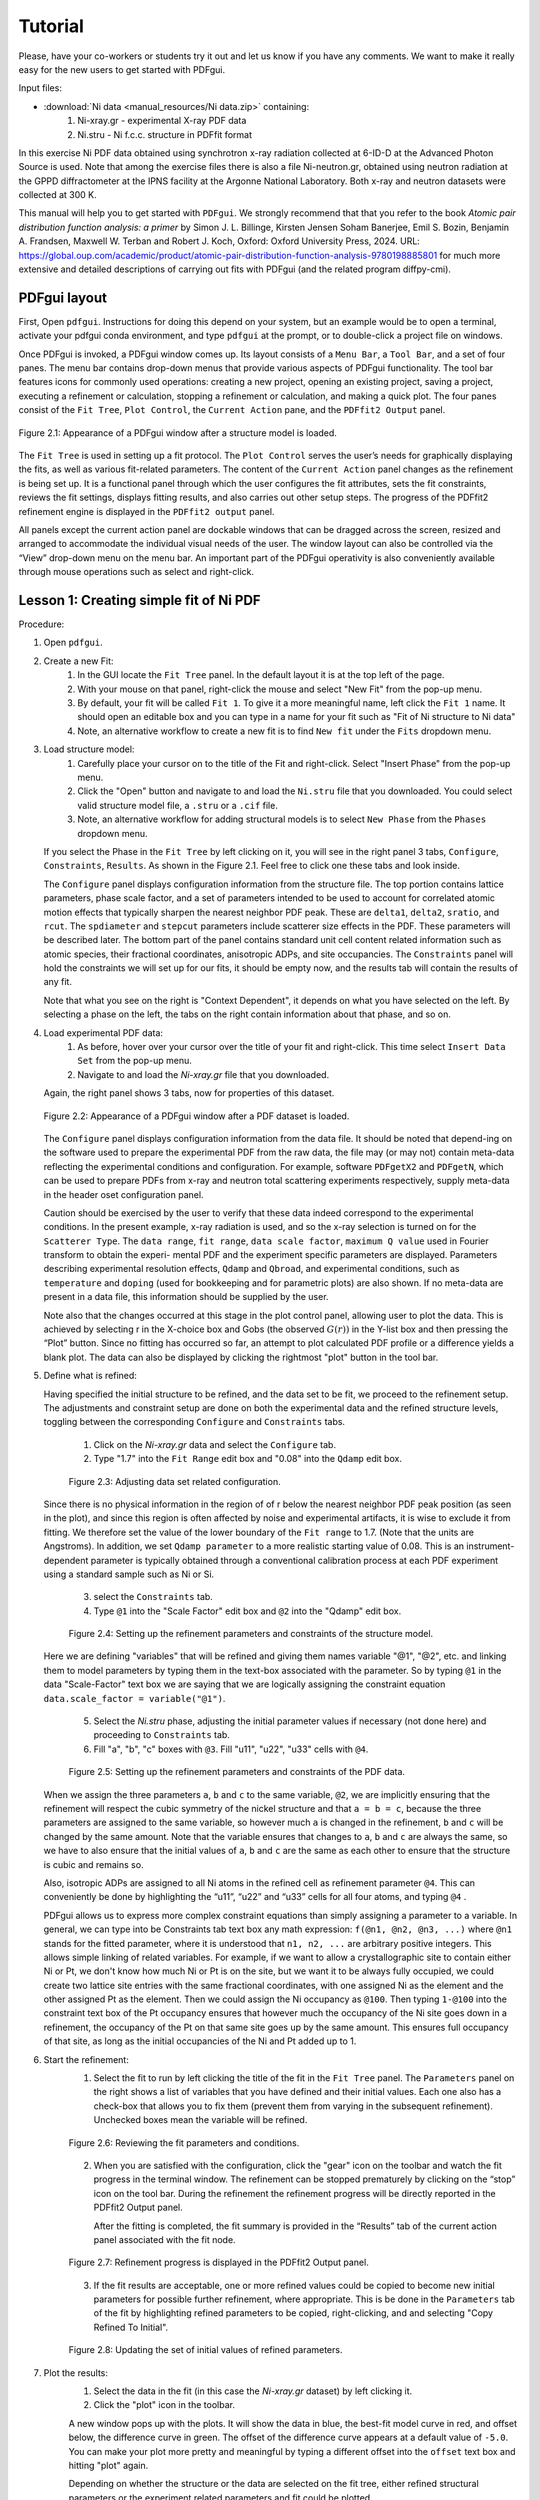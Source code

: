 .. _tutorial:

Tutorial
########

Please, have your co-workers or students try it out and let us know if you
have any comments.  We want to make it really easy for the new users to get
started with PDFgui.

Input files:

- :download:`Ni data <manual_resources/Ni data.zip>` containing:
    1. Ni-xray.gr - experimental X-ray PDF data
    2. Ni.stru - Ni f.c.c. structure in PDFfit format

In this exercise Ni PDF data obtained using synchrotron x-ray radiation collected at 6-ID-D at the Advanced Photon Source is used. Note that among the exercise files there is also a file Ni-neutron.gr, obtained using neutron radiation at the GPPD diffractometer at the IPNS facility at the Argonne National Laboratory. Both x-ray and neutron datasets were collected at 300 K.

This manual will help you to get started with ``PDFgui``.  We strongly recommend that that you refer to
the book `Atomic pair distribution function analysis: a primer` by Simon J. L. Billinge, Kirsten Jensen
Soham Banerjee, Emil S. Bozin, Benjamin A. Frandsen, Maxwell W. Terban and Robert J. Koch, Oxford:
Oxford University Press, 2024. URL: https://global.oup.com/academic/product/atomic-pair-distribution-function-analysis-9780198885801 for much more extensive and detailed descriptions of carrying out fits with PDFgui (and the related program diffpy-cmi).

=============
PDFgui layout
=============

First, Open ``pdfgui``. Instructions for doing this depend on your system, but an example would be to open a terminal, activate your pdfgui conda environment, and type ``pdfgui`` at the prompt, or to double-click a project file on windows.

Once PDFgui is invoked, a PDFgui window comes up. Its layout consists of a
``Menu Bar``, a ``Tool Bar``, and a set of four panes. The menu bar contains
drop-down menus that provide various aspects of PDFgui functionality.  The tool
bar features icons for commonly used operations: creating a new project,
opening an existing project, saving a project, executing a refinement or
calculation, stopping a refinement or calculation, and making a quick plot. The
four panes consist of the ``Fit Tree``, ``Plot Control``, the ``Current Action``
pane, and the ``PDFfit2 Output`` panel.

.. figure:: images/fig2-01.png
   :align: center
   :figwidth: 100%

   Figure 2.1: Appearance of a PDFgui window after a structure model  is loaded.

The ``Fit Tree`` is used in setting up a fit protocol. The ``Plot Control`` serves the user’s needs
for graphically displaying the fits, as well as various fit-related parameters. The content of
the ``Current Action`` panel changes as the refinement is being set up. It is a functional panel
through which the user configures the fit attributes, sets the fit constraints, reviews the fit
settings, displays fitting results, and also carries out other setup steps. The progress of the
PDFfit2 refinement engine is displayed in the ``PDFfit2 output`` panel.



All panels except the
current action panel are dockable windows that can be dragged across the screen, resized
and arranged to accommodate the individual visual needs of the user. The window layout
can also be controlled via the “View” drop-down menu on the menu bar. An important part
of the PDFgui operativity is also conveniently available through mouse operations such as
select and right-click.


.. _lesson1:
=======================================
Lesson 1: Creating simple fit of Ni PDF
=======================================


Procedure:

1. Open ``pdfgui``.

2. Create a new Fit:
    1. In the GUI locate the ``Fit Tree`` panel.  In the default layout it is at the top left of the page.
    2. With your mouse on that panel, right-click the mouse and select "New Fit" from the pop-up menu.
    3. By default, your fit will be called ``Fit 1``. To give it a more meaningful name, left
       click the ``Fit 1`` name. It should open an editable box and you can type in a name for your
       fit such as "Fit of Ni structure to Ni data"
    4. Note, an alternative workflow to create a new fit is to find ``New fit`` under the ``Fits`` dropdown menu.

3. Load structure model:
    1. Carefully place your cursor on to the title of the Fit and right-click. Select "Insert Phase" from the pop-up menu.
    2. Click the "Open" button and navigate to and load the ``Ni.stru`` file that you downloaded.  You could select
       valid structure model file, a ``.stru`` or a ``.cif`` file.
    3. Note, an alternative workflow for adding structural models is to select ``New Phase`` from the ``Phases`` dropdown menu.

   If you select the Phase in the ``Fit Tree`` by left clicking on it, you will see in the right panel 3 tabs, ``Configure``, ``Constraints``, ``Results``. As shown in the Figure 2.1. Feel free to click one these tabs and look inside.

   The ``Configure`` panel displays configuration information from the structure file. The top portion contains lattice parameters, phase scale factor, and a set of parameters intended to be used to account for correlated atomic motion effects that typically sharpen the nearest neighbor PDF peak. These are ``delta1``, ``delta2``, ``sratio``, and ``rcut``. The ``spdiameter`` and ``stepcut`` parameters include scatterer size effects in the PDF. These parameters will be described later. The bottom part of the panel contains standard unit cell content related information such as atomic species, their fractional coordinates, anisotropic ADPs, and site occupancies. The ``Constraints`` panel will hold the constraints we will set up for our fits, it should be empty now, and the results tab will contain the results of any fit.

   Note that what you see on the right is "Context Dependent", it depends on what you have selected on the left.
   By selecting a phase on the left, the tabs on the right contain information about that phase, and so on.


4. Load experimental PDF data:
    1. As before, hover over your cursor over the title of your fit and right-click.  This time select
       ``Insert Data Set`` from the pop-up menu.
    2. Navigate to and load the `Ni-xray.gr` file that you downloaded.

   Again, the right panel shows 3 tabs, now for properties of this dataset.


   .. figure:: images/fig2-02.png
      :align: center
      :figwidth: 100%

      Figure 2.2: Appearance of a PDFgui window after a PDF dataset is loaded.

   The ``Configure``
   panel displays configuration information from the data file. It should be noted that depend-ing on the software used to prepare the experimental PDF from the raw data, the file may
   (or may not) contain meta-data reflecting the experimental conditions and configuration.
   For example, software ``PDFgetX2`` and ``PDFgetN``, which can be used to prepare PDFs from
   x-ray and neutron total scattering experiments respectively, supply meta-data in the header
   oset configuration panel.

   Caution should be exercised by the user to verify that these data
   indeed correspond to the experimental conditions. In the present example, x-ray radiation
   is used, and so the x-ray selection is turned on for the ``Scatterer Type``. The ``data range``, ``fit
   range``, ``data scale factor``, ``maximum Q value`` used in Fourier transform to obtain the experi-
   mental PDF and the experiment specific parameters are displayed.
   Parameters describing
   experimental resolution effects, ``Qdamp`` and ``Qbroad``, and experimental conditions, such as
   ``temperature`` and ``doping`` (used for bookkeeping and for parametric plots) are also shown.
   If no meta-data are present in a data file, this information should be supplied by the user.

   Note also that the changes occurred at this stage in the plot control panel, allowing user to
   plot the data. This is achieved by selecting r in the X-choice box and Gobs (the observed :math:`G(r))` in the Y-list box and then pressing the “Plot” button. Since no fitting has occurred
   so far, an attempt to plot calculated PDF profile or a difference yields a blank plot. The
   data can also be displayed by clicking the rightmost "plot" button |plot| in the tool bar.


5. Define what is refined:

   Having specified the initial structure to be refined, and the data set to be fit, we proceed
   to the refinement setup.
   The adjustments and constraint setup are done on both the experimental data and the refined structure levels, toggling between the corresponding ``Configure`` and ``Constraints`` tabs.

    1. Click on the `Ni-xray.gr` data and select the ``Configure`` tab.
    2. Type "1.7" into the ``Fit Range`` edit box and "0.08" into the ``Qdamp`` edit box.

    .. figure:: images/fig2-03.png
	:align: center
	:figwidth: 100%

	Figure 2.3: Adjusting data set related configuration.

   Since there is no physical information in the region of of r below the nearest neighbor PDF peak position (as seen in the plot), and since this region is often affected by noise and experimental artifacts, it is wise to exclude it from fitting.
   We therefore set the value of the lower boundary of the ``Fit range`` to 1.7. (Note that the
   units are Angstroms). In addition, we set ``Qdamp parameter`` to a more realistic starting
   value of 0.08. This is an instrument-dependent parameter is typically obtained through a
   conventional calibration process at each PDF experiment using a standard sample such as Ni or Si.


    3. select the ``Constraints`` tab.
    4. Type ``@1`` into the "Scale Factor" edit box and ``@2`` into the "Qdamp" edit box.

    .. figure:: images/fig2-04.png
	:align: center
	:figwidth: 100%

	Figure 2.4: Setting up the refinement parameters and constraints of the structure model.

   Here we are defining "variables" that will be refined and giving them names
   variable "@1", "@2", etc. and linking them to model parameters by typing them
   in the text-box associated with the parameter.  So by typing ``@1`` in the
   data "Scale-Factor" text box we are saying that we are logically assigning the constraint
   equation ``data.scale_factor = variable("@1")``.


    5. Select the `Ni.stru` phase, adjusting the initial parameter values if necessary (not done here) and proceeding to ``Constraints`` tab.
    6. Fill "a", "b", "c" boxes with ``@3``. Fill "u11", "u22", "u33" cells with ``@4``.


    .. figure:: images/fig2-05.png
	:align: center
	:figwidth: 100%

	Figure 2.5: Setting up the refinement parameters and constraints of the PDF data.

   When we assign the three parameters ``a``, ``b`` and ``c`` to the same variable,
   ``@2``, we are implicitly ensuring that the refinement will respect
   the cubic symmetry of the nickel structure and that ``a = b = c``, because the
   three parameters are assigned to the same variable, so however much ``a``
   is changed in the refinement, ``b`` and ``c`` will be changed by the same amount.
   Note that the variable ensures that changes to ``a``, ``b`` and ``c`` are always
   the same, so we have to also ensure that the initial values of ``a``, ``b`` and ``c``
   are the same as each other to ensure that the structure is cubic and remains so.

   Also, isotropic ADPs are assigned to all Ni atoms in the refined cell as refinement parameter ``@4``.
   This can conveniently be done by highlighting the “u11”, “u22” and “u33” cells for all four
   atoms, and typing ``@4`` .

   PDFgui allows us to express more complex constraint equations than
   simply assigning a parameter to a variable.
   In general, we can type into be Constraints tab text box any math expression:
   ``f(@n1, @n2, @n3, ...)`` where
   ``@n1`` stands for the fitted parameter, where it is understood that
   ``n1, n2, ...`` are arbitrary positive integers.
   This allows simple linking of related variables.  For example, if we want to allow a
   crystallographic site to contain either Ni or Pt, we don't know how much Ni or Pt is
   on the site, but we want it to be always fully occupied, we could create two lattice
   site entries with the same fractional coordinates, with one assigned Ni as the element and the other
   assigned Pt as the element. Then we could assign the Ni occupancy as ``@100``.  Then
   typing ``1-@100`` into the constraint text box of the Pt occupancy ensures that however
   much the occupancy of the Ni site goes down in a refinement, the occupancy of the Pt on that
   same site goes up by the same amount.  This ensures full occupancy of that site, as long
   as the initial occupancies of the Ni and Pt added up to 1.

6. Start the refinement:
    1. Select the fit to run by left clicking the title of the fit in the ``Fit Tree`` panel.
       The ``Parameters`` panel on the right shows a list of variables that you have defined
       and their initial values.  Each one also has a check-box that allows you to fix them
       (prevent them from varying in the subsequent refinement).  Unchecked boxes mean the variable
       will be refined.

    .. figure:: images/fig2-06.png
	:align: center
	:figwidth: 100%

	Figure 2.6: Reviewing the fit parameters and conditions.


    2. When you are satisfied with the configuration, click the "gear" icon |gear| on the toolbar and watch the fit progress in the terminal window. The refinement can be stopped prematurely by clicking on the “stop” icon |stop| on the tool bar. During the refinement the refinement progress will be directly reported in the PDFfit2 Output panel.


       After the fitting is completed, the fit summary is provided in the “Results” tab of the current action panel associated with the fit node.


    .. figure:: images/fig2-07.png
	:align: center
	:figwidth: 100%

	Figure 2.7: Refinement progress is displayed in the PDFfit2 Output panel.



    3. If the fit results are acceptable, one or more refined values could be copied to become new initial parameters for possible further refinement, where appropriate. This is be done in the ``Parameters`` tab of the fit by highlighting refined parameters to be copied, right-clicking, and and selecting "Copy Refined To Initial".


    .. figure:: images/fig2-08.png
	:align: center
	:figwidth: 100%

	Figure 2.8: Updating the set of initial values of refined parameters.

7. Plot the results:
    1. Select the data in the fit (in this case the `Ni-xray.gr` dataset) by left clicking it.
    2. Click the "plot" icon |plot| in the toolbar.

       .. |plot| image:: /images/plot-icon.png
	  :height: 5ex

    A new window pops up with the plots. It will show the data in blue, the best-fit model
    curve in red, and offset below, the difference curve in green.
    The offset of the difference
    curve appears at a default value of ``-5.0``.  You can make your plot more pretty and meaningful
    by typing a different offset into the ``offset`` text box and hitting "plot" |plot| again.

    Depending on whether the structure or the data are selected on the fit tree, either refined structural parameters or the experiment related parameters and fit could be plotted.

    It is also possible to configure the plot in the ``Plot Control`` panel in the GUI.
    In the default layout it will be at the lower-left of the GUI panel.

    1. To plot the fit (as was done above) select "r" as the X plotting variable.
    2. Hold down shift and select "Gcalc" and "Gtrunc" as the Y plotting variables.
    3. Click the "Plot" button.

    This panel allows more plotting options for advanced cases such as plotting the values
    of parameters refined across multiple fits to extract temperature dependent information.

    .. figure:: images/fig2-09.png
	:align: center
	:figwidth: 100%

	Figure 2.9:An example of PDFgui plotting capabilities: displaying a fit.

    .. figure:: images/fig2-10.png
	:align: center
	:figwidth: 100%

	Figure 2.10:An example of PDFgui plotting capabilities: displaying a parameter.


8. Save your project for later use.

    The project can be saved at any stage in its present configuration through choice of Save Project as or Save Project as appropriate from the ``File`` drop-down menu. The PDFgui project file has “ddp” extension. In addition to saving a project, various parts of the project, both structure related and data related, can be exported to external files by making an appropriate selection from the ``Phases`` and ``Data`` drop-down menus. The phases (starting or converged) can be saved in one of many formats. The model PDF profile can be exported through ``Data`` menu and will be saved as a five-column “.fgr” file. The first four columns are :math:`r, G(r), dr, \text{and }dG(r)`, and the fifth column is the difference curve between the data and the model. Note that the model PDF and the difference are only calculated within the user-specified fitting range.

======================================================
Lesson 2: Build structure model using crystal symmetry
======================================================

In the previous example the initial structure was defined by an existing file. However, PDFgui makes it very easy to build a structure model from scratch and constrain it with arbitrary crystal symmetry.

1. Create a blank structure:
    1. Click the "Fitting" tab.
    2. Repeat steps 1-3a from Lesson 1, but choose the "New" button. Rename "New Phase" to "Ni fcc".

2. Define asymmetric unit:
    1. Right click the header of the empty atoms grid in the "Configure" page.
    2. Insert 1 atom using the popup menu.
    3. Change the elem cell to "Ni".
    4. Select the u11-u33 cells and type "0.004" and press Enter.

3. Expand to all equivalent positions:
    1. Right click the first Ni atom and select "Expand space group". A "Space Group Expansion" dialog should open.
    2. In the dialog, select Fm-3m or just type 225 in the "Space Group" box and hit "OK".

   You should now have four atoms in the atoms grid.

    .. figure:: images/fig3-01.png
	:align: center
	:figwidth: 100%

	Figure 3.1: Expanding the unit cell using space group information.

4. Generate symmetry constraints:
    1. Select the "Constraints" tab.
    2. Select all atoms. This can be done by dragging the mouse over the atom names or by clicking on the "elem" header.
    3. Right click in a selected cell and select "Symmetry constraints." A "Space Group Constraints" dialog should open.
    4. "Fm-3m" should already appear in the "Space Group" box. If it does not, select it as you did in step 3 and hit "OK".

   The u11-u33 cells should all read the same value. The "x", "y" and "z" cells should be all empty because Ni atoms are at special positions in Fm-3m. You may try to select lower-symmetry space and check what happens with the constraints. The space group constraints may be mixed by selecting different groups of atoms, for example, when only certain species show lowered symmetry.

   It is important to
   note that the table reflecting constraints is the only place that program refers to for the
   symmetry. What is written there will be used, and if the table is tampered with, then
   the original symmetry obtained using symmetry expansion feature will not be preserved.
   Therefore, the expansion tool represents a convenience tool and nothing more than that.

5. Continue the fit as in Lesson 1.

=============================
Lesson 3: Multi-stage fitting
=============================

Learn how to string together fits.

1. Create a fit as in Lesson 1.

2. Copy the fit:
    1. Right click on the fit name "Fit 1" in the right panel (the fit tree).
    2. Select "Copy" from the pop-up menu.

3. Paste the fit:
    1. Right click in the empty space between the first fit in the fit tree.
    2. Select "Paste Fit." This will create "Fit 1_copy", a copy of "Fit 1" in the fit tree.

4. Link the fits:
    1. Click on "Fit 1_copy" in the fit tree.
    2. In the "Parameters" panel, select the entire "Initial" column.
    3. Type ``=Fit 1`` and then press Enter. The "Initial" values of the parameters should now read ``=Fit1:n``, where "n" is the index of the parameter.

   This is the linking syntax: ``=name:index``.
   "name" is the name of another fit.
   "index" is the index of a parameter in that fit.
   If you omit "index", it will default to the index of the parameter you are linking from. A linked parameter uses the refined value of the link as its initial value. This is useful when you are running several related fits. An example of this is shown below.


    .. figure:: images/fig3-04.png
	:align: center
	:figwidth: 100%

	Figure 3.4: An example of linked fits.

5. Add more fit parameters:
    1. Select the "Constraints" tab of the `Ni.stru` phase below "Fit 1_copy".
    2. Write ``@9`` in the ``delta2`` box.

6. Run the fit and plot the results:
    1. Hold down Control and select the data sets from "Fit 1" and "Fit 1_copy". Alternately, select a single fit and hit “Ctrl”+“Shift”+“A” simultaneously on the keyboard.
    2. Press "gear" icon |gear| in the tool bar.
    2. Change the offset in the plotting window to 0 and plot Gcalc versus r.

    Notice that Once the when running the fits by pressing the “gear” icon |gear|, only the highlighted fits will be executed. The fitting will proceed in stages, so the first fit is executed first, and, after it is converged, the second one.


``delta2`` is a quadratic atomic correlation factor, a parameter related to the correlated motion of atoms, and as such should help in sharpening up the nearest neighbor PDF peak in the model PDF profile.

We note here that there is also a linear atomic correlation factor ``delta1``. This one is appropriate to use in cases of high temperature, while ``delta2`` is more appropriate for the case of low temperatures. An alternative way to include the correlated motion effects on PDF is to introduce ``sratio`` parameter that defines low-r to high-r PDF peak ratio, and ``rcut`` limit needs to be specified that defines a cutoff distance. The two approaches of accounting for correlated motion should not be used simultaneously. See the PDFgui publication and references therein for a more thorough description of these parameters.


==========
References
==========

1. :download:`(pdf) <Proffen-jac-1999.pdf>`,
   Th. Proffen and S. J. L. Billinge, PDFFIT a program for full profile structural refinement of the atomic pair distribution function, J. Appl. Crystallogr. 32, 572-575 (1999)

2. :download:`(pdf) <Farrow-jpcm-2007.pdf>`,
   C. L. Farrow, P. Juhas, J. W. Liu, D. Bryndin, J. Bloch, Th. Proffen and S. J. L. Billinge, PDFfit2 and PDFgui: Computer programs for studying nanostructure in crystals, J. Phys.: Condens. Matter 19, 335219 (2007)


.. |gear| image:: /images/gear-icon.png
.. |stop| image:: /images/stop-icon.png
